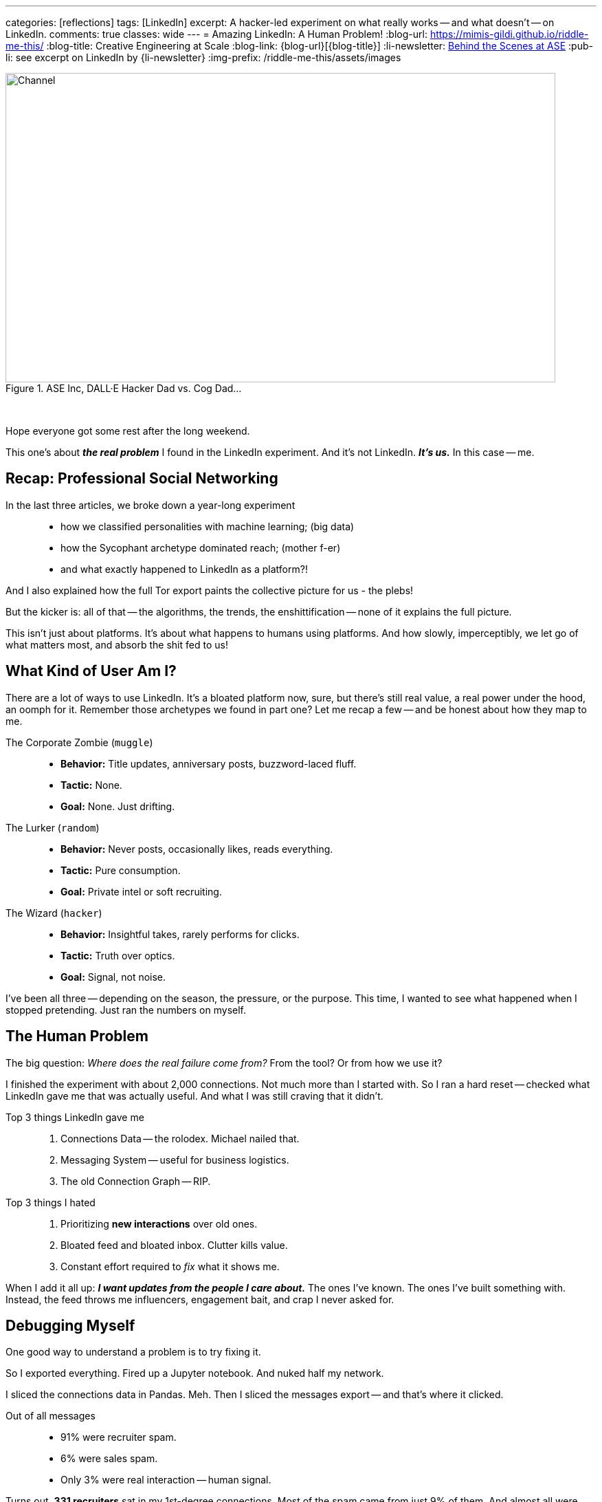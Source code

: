 ---
categories: [reflections]
tags: [LinkedIn]
excerpt: A hacker-led experiment on what really works -- and what doesn’t -- on LinkedIn.
comments: true
classes: wide
---
= Amazing LinkedIn: A Human Problem!
:blog-url: https://mimis-gildi.github.io/riddle-me-this/
:blog-title: Creative Engineering at Scale
:blog-link: {blog-url}[{blog-title}]
:li-newsletter: https://www.linkedin.com/newsletters/behind-the-scenes-at-ase-7074840676026208257[Behind the Scenes at ASE,window=_blank,opts=nofollow]
:pub-li: see excerpt on LinkedIn by {li-newsletter}
:img-prefix: /riddle-me-this/assets/images

.ASE Inc, DALL·E Hacker Dad vs. Cog Dad...
[#img-devs]
image::{img-prefix}/devs.png[Channel,800,450]

{nbsp}

Hope everyone got some rest after the long weekend.

This one's about *_the real problem_* I found in the LinkedIn experiment.
And it’s not LinkedIn.
*_It’s us._*
In this case -- me.

== Recap: Professional Social Networking

In the last three articles, we broke down a year-long experiment::
- how we classified personalities with machine learning; (big data)
- how the Sycophant archetype dominated reach; (mother f-er)
- and what exactly happened to LinkedIn as a platform?!

And I also explained how the full Tor export paints the collective picture for us - the plebs!

But the kicker is: all of that -- the algorithms, the trends, the enshittification
-- none of it explains the full picture.

This isn’t just about platforms.
It’s about what happens to humans using platforms.
And how slowly, imperceptibly, we let go of what matters most, and absorb the shit fed to us!

== What Kind of User Am I?

There are a lot of ways to use LinkedIn.
It’s a bloated platform now, sure, but there’s still real value, a real power under the hood, an oomph for it.
Remember those archetypes we found in part one? Let me recap a few -- and be honest about how they map to me.

The Corporate Zombie (`muggle`)::
* *Behavior:* Title updates, anniversary posts, buzzword-laced fluff.
* *Tactic:* None.
* *Goal:* None. Just drifting.

The Lurker (`random`)::
* *Behavior:* Never posts, occasionally likes, reads everything.
* *Tactic:* Pure consumption.
* *Goal:* Private intel or soft recruiting.

The Wizard (`hacker`)::
* *Behavior:* Insightful takes, rarely performs for clicks.
* *Tactic:* Truth over optics.
* *Goal:* Signal, not noise.

I've been all three -- depending on the season, the pressure, or the purpose.
This time, I wanted to see what happened when I stopped pretending.
Just ran the numbers on myself.

== The Human Problem

The big question: _Where does the real failure come from?_
From the tool? Or from how we use it?

I finished the experiment with about 2,000 connections.
Not much more than I started with.
So I ran a hard reset -- checked what LinkedIn gave me that was actually useful.
And what I was still craving that it didn’t.

Top 3 things LinkedIn gave me::

. Connections Data -- the rolodex. Michael nailed that.
. Messaging System -- useful for business logistics.
. The old Connection Graph -- RIP.

Top 3 things I hated::

. Prioritizing *new interactions* over old ones.
. Bloated feed and bloated inbox. Clutter kills value.
. Constant effort required to _fix_ what it shows me.

When I add it all up:
*_I want updates from the people I care about._*
The ones I’ve known.
The ones I’ve built something with.
Instead, the feed throws me influencers, engagement bait, and crap I never asked for.

== Debugging Myself

One good way to understand a problem is to try fixing it.

So I exported everything.
Fired up a Jupyter notebook.
And nuked half my network.

I sliced the connections data in Pandas. Meh.
Then I sliced the messages export -- and that’s where it clicked.

Out of all messages::

* 91% were recruiter spam.
* 6% were sales spam.
* Only 3% were real interaction -- human signal.

Turns out, *331 recruiters* sat in my 1st-degree connections.
Most of the spam came from just 9% of them.
And almost all were added during a 2-year period when I hired a personal assistant to help with comms.

I started deleting.
Anyone I didn’t know personally -- gone.
The feed changed overnight.
It got quieter. Better.
Useful again.

== The Deeper Cut

Then I went back. Sorted my connection list by date.
The first people I added were from 2007.

And that’s when the face punch landed -- `riddler`, you filthy pid.

I’d forgotten about some of the best people I’ve ever known.
I hadn’t spoken to them in years.
Some of their last messages to me went unanswered.

So I did what hackers do:
- Built another Python Class to map messages + connections in one dataframe.
- Started reviewing them one by one.

Observations that followed::

. I know a lot of people -- good people.
. I’ve been a really bad friend.
. I ghosted people who mattered. Unintentionally, but completely.

So yeah. I blamed LinkedIn -- the first kneejerk reaction.
Sure, it's not my fault -- but I'm good.
And then I called a friend and said, “Let’s automate keeping in touch.”
We drafted up a model. A maintenance loop for `rdd13r`.

Then my friend said:
> "I hate it. This is the most dehumanizing thing I’ve ever built."

And he was right.

Every function you outsource to a system -- you forget how to do yourself.
And this one? Staying in touch with people you care about?
That one’s *core human firmware*.

So the real failure wasn’t LinkedIn.
It was mine.

Take a look at the guy I love, Billy!
Gosh, he's a decent human being - I looked up to him!
He's honest to the bone.
He ran a hard life sideway in a long minute - nasty divorce.
Owned it! Mastered it! Came out on top!
Took proactive line in his parenting of the children.
Where was I for him when he needed me most?
Nowhere. Sideways. I didn't even know.
But when we were together at work - I talked to him every week.
So, what does it make me?!
If you say asshole -- you'd be right!

== Who’s To Blame?

LinkedIn isn’t evil. It’s a business.
It optimized for revenue. That’s what businesses do.
And I knew it, like everyone else did.
Hell, I built a ton of systems like that myself!

In the early days, it served the user.
Then it served sales and recruiting.
Now it serves monetization models.
But it still kept my connections.
I didn't!

At no point did it stop me from staying in touch with people I care about.
I just didn’t. That’s on me.

My friend and I got quiet.

*  “When’s the last time you talked to Aaron?”
* “A year maybe.” “And David?”
* “No idea. Longer.”
* Fuuuuuuu....

We don’t need better systems.
We need to remember we’re human.

*_We need to remember we are human!_*
LinkedIn never removed that.
It even facilitated it, albeit in round about way.
Like for Billy, LinkedIn was my only connection.
Nothing stopped me from using that, getting his new number,
coming to see him, helping him -- but I didn't!
I am solely the asshole here! +
And there was a way. By LinkedIn, non the less.

Or my other friend, Harrison.
The man lived through an epic battle for life.
I knew that. I knew he has a proper support system -- his church.
I knew he will win and come out on top of it.
But still, where was I?
Was I in his life or right next to it?
So, you see, linkedIn has nothing to do with this.
It just makes work connecting easy.
But it makes no assumption about the human element of the interaction
-- it's all on you! Or me. It's just an available channel.
And a good one at that!

*_And so, I removed everything that is not human from my connections._*
_Don't fret -- if we hadn't met, you're gone._
Maybe my algorithm removed more people than it should have.
But I will fix it by hand -- like I should have in the first place.

== Conclusion

All these platforms are just tools. +
But the responsibility to be human -- that’s on us.

If you want to use LinkedIn right::

. Decide what you want it to do -- messaging? rolodex? networking?
. Learn the tool’s quirks. Or find a better one.
. Use it -- but don’t expect it to do your job for you.

And the job is simple: +
*Stay in touch with the people you care about.*

That’s never been the system’s job.
It’s always been ours.

I've been an asshole. +
And I've been oblivious. +
Friends -- forgive me! +
_I bow before you!_ +
*I love you!* +
Always have. +
Just not good showing it.

Some of my friends gave me excuses for me: you were busy, refugees, PMCs, weapon systems...
But what does that have to do with the simple: "How are you," "I missed you."

Let's not forget -- we're human.

My son (15) is right: "Daddy, you have trouble prioritizing."

I hope you guys, dont!
